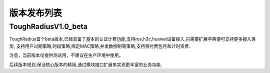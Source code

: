 版本发布列表
=================


ToughRadiusV1.0_beta
--------------------

ToughRadius首个beta版本,已经具备了基本的认证计费功能,支持ros,h3c,huawei设备接入,只需要扩展字典便可支持更多接入类型,
支持用户过期策略,时段策略,绑定MAC策略,并发数控制等策略,支持预付费包月和计时资费.

注意，当前版本仅提供测试用，不建议在生产环境中使用。

后续版本规划,保证核心版本的精简,通过模块接口扩展来实现更丰富的业务功能.


